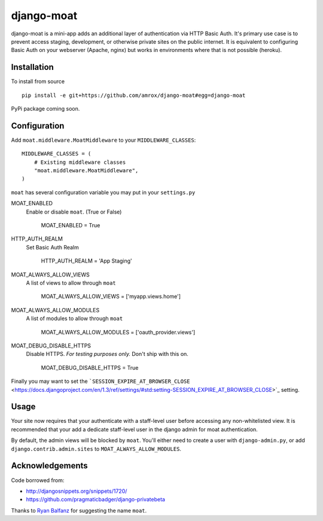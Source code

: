 ===========
django-moat
===========

django-moat is a mini-app adds an additional layer of authentication via HTTP
Basic Auth. It's primary use case is to prevent access staging, development, or
otherwise private sites on the public internet. It is equivalent to configuring
Basic Auth on your webserver (Apache, nginx) but works in environments where
that is not possible (heroku).

Installation
------------

To install from source ::

    pip install -e git+https://github.com/amrox/django-moat#egg=django-moat

PyPi package coming soon.


Configuration
-------------

Add ``moat.middleware.MoatMiddleware`` to your ``MIDDLEWARE_CLASSES``::

    MIDDLEWARE_CLASSES = (
        # Existing middleware classes
        "moat.middleware.MoatMiddleware",
    )

``moat`` has several configuration variable you may put in your ``settings.py``

MOAT_ENABLED
    Enable or disable ``moat``. (True or False)
    
        MOAT_ENABLED = True

HTTP_AUTH_REALM 
    Set Basic Auth Realm
    
        HTTP_AUTH_REALM = 'App Staging'

MOAT_ALWAYS_ALLOW_VIEWS
    A list of views to allow through ``moat``

        MOAT_ALWAYS_ALLOW_VIEWS = ['myapp.views.home']
    
MOAT_ALWAYS_ALLOW_MODULES 
    A list of modules to allow through ``moat``

        MOAT_ALWAYS_ALLOW_MODULES = ['oauth_provider.views']

MOAT_DEBUG_DISABLE_HTTPS
    Disable HTTPS. *For testing purposes only.* Don't ship with this on.
        
        MOAT_DEBUG_DISABLE_HTTPS = True


Finally you may want to set the ```SESSION_EXPIRE_AT_BROWSER_CLOSE`` <https://docs.djangoproject.com/en/1.3/ref/settings/#std:setting-SESSION_EXPIRE_AT_BROWSER_CLOSE>`_ setting.

Usage
-----

Your site now requires that your authenticate with a staff-level user before
accessing any non-whitelisted view. It is recommended that your add a dedicate
staff-level user in the django admin for moat authentication.

By default, the admin views will be blocked by ``moat``. You'll either need to
create a user with ``django-admin.py``, or add ``django.contrib.admin.sites``
to ``MOAT_ALWAYS_ALLOW_MODULES``.

Acknowledgements
----------------

Code borrowed from:

- http://djangosnippets.org/snippets/1720/
- https://github.com/pragmaticbadger/django-privatebeta

Thanks to `Ryan Balfanz <http://ryanbalfanz.net/>`_ for suggesting the name ``moat``.
